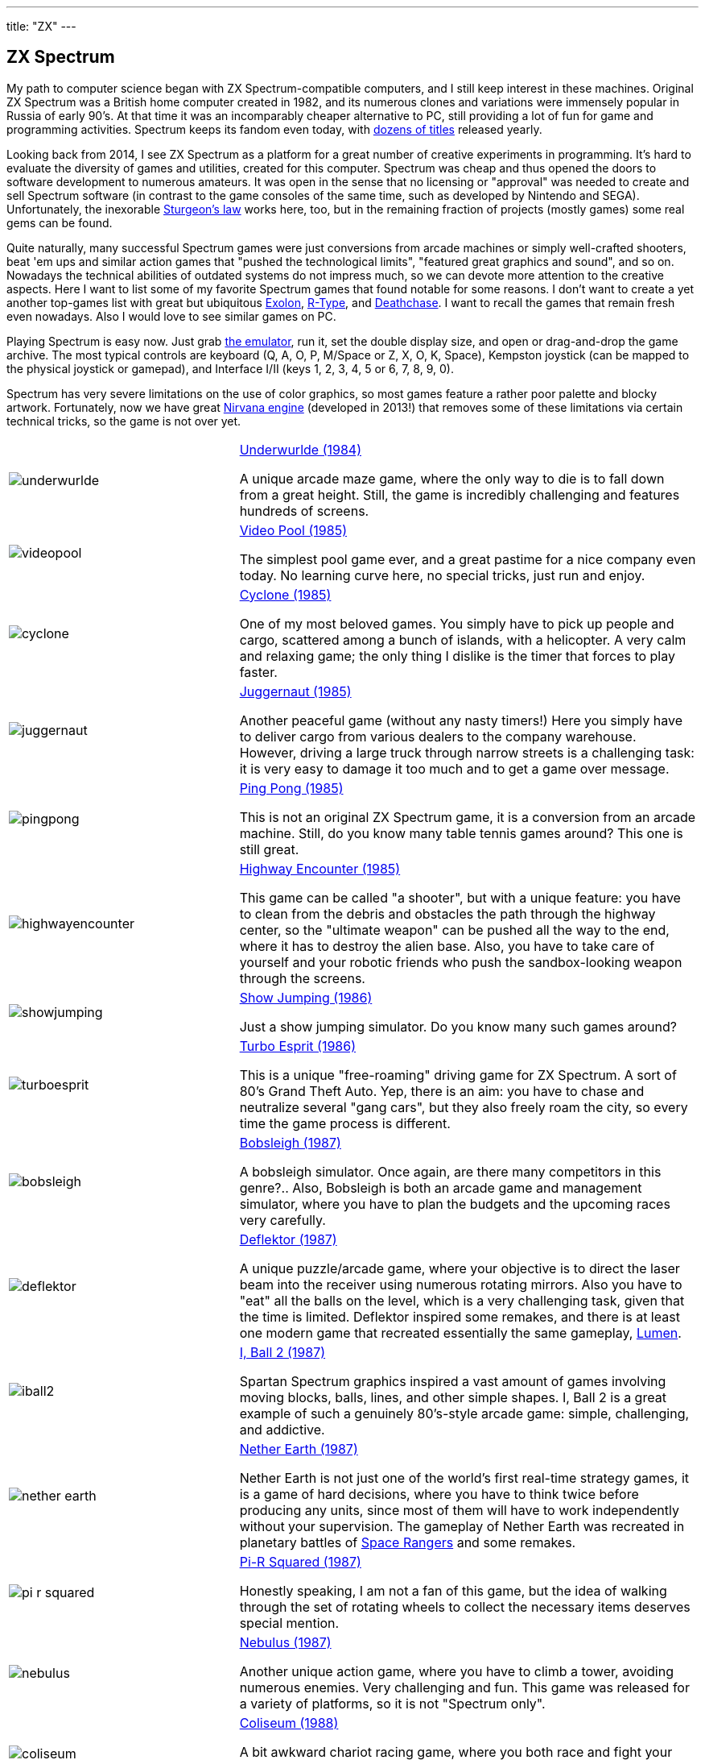 ---
title: "ZX"
---

== ZX Spectrum

My path to computer science began with ZX Spectrum-compatible computers, and I still keep interest in these machines. Original ZX Spectrum was a British home computer created in 1982, and its numerous clones and variations were immensely popular in Russia of early 90's. At that time it was an incomparably cheaper alternative to PC, still providing a lot of fun for game and programming activities. Spectrum keeps its fandom even today, with https://www.worldofspectrum.org/infoseekadv.cgi?year=2012[dozens of titles] released yearly.

Looking back from 2014, I see ZX Spectrum as a platform for a great number of creative experiments in programming. It's hard to evaluate the diversity of games and utilities, created for this computer. Spectrum was cheap and thus opened the doors to software development to numerous amateurs. It was open in the sense that no licensing or "approval" was needed to create and sell Spectrum software (in contrast to the game consoles of the same time, such as developed by Nintendo and SEGA). Unfortunately, the inexorable https://en.wikipedia.org/wiki/Sturgeon's_law[Sturgeon's law] works here, too, but in the remaining fraction of projects (mostly games) some real gems can be found.

Quite naturally, many successful Spectrum games were just conversions from arcade machines or simply well-crafted shooters, beat 'em ups and similar action games that "pushed the technological limits", "featured great graphics and sound", and so on. Nowadays the technical abilities of outdated systems do not impress much, so we can devote more attention to the creative aspects. Here I want to list some of my favorite Spectrum games that found notable for some reasons. I don't want to create a yet another top-games list with great but ubiquitous https://www.worldofspectrum.org/infoseekid.cgi?id=0001686[Exolon], https://www.worldofspectrum.org/infoseekid.cgi?id=0004256/[R-Type], and https://www.worldofspectrum.org/infoseekid.cgi?id=0001303/[Deathchase]. I want to recall the games that remain fresh even nowadays. Also I would love to see similar games on PC.

Playing Spectrum is easy now. Just grab https://kolmck.net/apps/EmuZ/EmuZWin_Eng.htm/[the emulator], run it, set the double display size, and open or drag-and-drop the game archive. The most typical controls are keyboard (Q, A, O, P, M/Space or Z, X, O, K, Space), Kempston joystick (can be mapped to the physical joystick or gamepad), and Interface I/II (keys 1, 2, 3, 4, 5 or 6, 7, 8, 9, 0).

Spectrum has very severe limitations on the use of color graphics, so most games feature a rather poor palette and blocky artwork. Fortunately, now we have great https://www.worldofspectrum.org/forums/showthread.php?t=45538/[Nirvana engine] (developed in 2013!) that removes some of these limitations via certain technical tricks, so the game is not over yet.

[%noheader,cols="2,4",grid=none]
|===
|image:underwurlde.gif[]
|https://www.worldofspectrum.org/infoseekid.cgi?id=0009446/[Underwurlde (1984)]

A unique arcade maze game, where the only way to die is to fall down from a great height. Still, the game is incredibly challenging and features hundreds of screens.

|image:videopool.gif[]
|https://www.worldofspectrum.org/infoseekid.cgi?id=0005566/[Video Pool (1985)]

The simplest pool game ever, and a great pastime for a nice company even today. No learning curve here, no special tricks, just run and enjoy.

|image:cyclone.gif[]
|https://www.worldofspectrum.org/infoseekid.cgi?id=0001206/[Cyclone (1985)]

One of my most beloved games. You simply have to pick up people and cargo, scattered among a bunch of islands, with a helicopter. A very calm and relaxing game; the only thing I dislike is the timer that forces to play faster.

|image:juggernaut.png[]
|https://www.worldofspectrum.org/infoseekid.cgi?id=0002650/[Juggernaut (1985)]

Another peaceful game (without any nasty timers!) Here you simply have to deliver cargo from various dealers to the company warehouse. However, driving a large truck through narrow streets is a challenging task: it is very easy to damage it too much and to get a game over message.

|image:pingpong.gif[]
|https://www.worldofspectrum.org/infoseekid.cgi?id=0003722/[Ping Pong (1985)]

This is not an original ZX Spectrum game, it is a conversion from an arcade machine. Still, do you know many table tennis games around? This one is still great.

|image:highwayencounter.gif[]
|https://www.worldofspectrum.org/infoseekid.cgi?id=0002323/[Highway Encounter (1985)]

This game can be called "a shooter", but with a unique feature: you have to clean from the debris and obstacles the path through the highway center, so the "ultimate weapon" can be pushed all the way to the end, where it has to destroy the alien base. Also, you have to take care of yourself and your robotic friends who push the sandbox-looking weapon through the screens.

|image:showjumping.gif[]
|https://www.worldofspectrum.org/infoseekid.cgi?id=0004482/[Show Jumping (1986)]

Just a show jumping simulator. Do you know many such games around?

|image:turboesprit.gif[]
|https://www.worldofspectrum.org/infoseekid.cgi?id=0005461/[Turbo Esprit (1986)] 

This is a unique "free-roaming" driving game for ZX Spectrum. A sort of 80's Grand Theft Auto. Yep, there is an aim: you have to chase and neutralize several "gang cars", but they also freely roam the city, so every time the game process is different.

|image:bobsleigh.gif[]
|https://www.worldofspectrum.org/infoseekid.cgi?id=0000611/[Bobsleigh (1987)] 

A bobsleigh simulator. Once again, are there many competitors in this genre?.. Also, Bobsleigh is both an arcade game and management simulator, where you have to plan the budgets and the upcoming races very carefully.

|image:deflektor.gif[]
|https://www.worldofspectrum.org/infoseekid.cgi?id=0001327/[Deflektor (1987)]

A unique puzzle/arcade game, where your objective is to direct the laser beam into the receiver using numerous rotating mirrors. Also you have to "eat" all the balls on the level, which is a very challenging task, given that the time is limited. Deflektor inspired some remakes, and there is at least one modern game that recreated essentially the same gameplay, https://www.amazon.com/Nebo-Lumen/dp/B0026N1WD8/[Lumen].

|image:iball2.gif[]
|https://www.worldofspectrum.org/infoseekid.cgi?id=0002431/[I, Ball 2 (1987)]

Spartan Spectrum graphics inspired a vast amount of games involving moving blocks, balls, lines, and other simple shapes. I, Ball 2 is a great example of such a genuinely 80's-style arcade game: simple, challenging, and addictive.

|image:nether_earth.gif[]
|https://www.worldofspectrum.org/infoseekid.cgi?id=0003391/[Nether Earth (1987)] 

Nether Earth is not just one of the world's first real-time strategy games, it is a game of hard decisions, where you have to think twice before producing any units, since most of them will have to work independently without your supervision. The gameplay of Nether Earth was recreated in planetary battles of https://spacerangershd.com/[Space Rangers] and some remakes.

|image:pi-r-squared.gif[]
|https://www.worldofspectrum.org/infoseekid.cgi?id=0003734/[Pi-R Squared (1987)]

Honestly speaking, I am not a fan of this game, but the idea of walking through the set of rotating wheels to collect the necessary items deserves special mention.

|image:nebulus.gif[]
|https://www.worldofspectrum.org/infoseekid.cgi?id=0003377/[Nebulus (1987)]

Another unique action game, where you have to climb a tower, avoiding numerous enemies. Very challenging and fun. This game was released for a variety of platforms, so it is not "Spectrum only".

|image:coliseum.gif[]
|https://www.worldofspectrum.org/infoseekid.cgi?id=0001008/[Coliseum (1988)]

A bit awkward chariot racing game, where you both race and fight your opponents. Actually, Coliseum is not that fun, but do you know any other chariot racing games?

|image:actionforce2.gif[]
|https://www.worldofspectrum.org/infoseekid.cgi?id=0000077/[Action Force&nbsp;2 (1988)]

Among endless point-and-shoot games this one occupies a special place. Here you have to cover the protagonist, who does the job, while the enemies try to kill him. Great concept, though the gameplay is quite repetitive.

|image:fantasy_dizzy.gif[]
|https://www.worldofspectrum.org/infoseekid.cgi?id=0009335/[Fantasy World Dizzy (1989)]

The games of the Dizzy series can be called "the ultimate Spectrum adventures". While the game process is very simple (find something, bring it somewhere, apply), the diverse and colorful worlds of Dizzy spawned numerous remakes, conversions and inspired games, such as https://www.spudsquest.com/[Spud's Quest]. For me, the best Dizzy games include everything between Dizzy III and Dizzy VI inclusive. Some modern https://www.yolkfolk.com/dizzyage/[DizzyAGE] games are also good. Also I prefer somehow more "mystic" Spectrum graphics to more cartoonish Amiga artwork. Generally, Dizzy games is a great contribution to the genre of exploration adventures. The biggest fun here is just to see the whole game world, explore it screen by screen.

|image:myth.gif[]
|https://www.worldofspectrum.org/infoseekid.cgi?id=0003354/[Myth: History in the Making (1989)]

Probably, exploration action games is my most favorite genre. Exploring the worlds is always fun, especially if the worlds are diverse, beautifully drawn and are not too puzzling (so there is no need to spend hours in the maze-like buildings or dungeons). Myth is the ultimate Spectrum exploration action game &mdash; beautiful, colorful, challenging, and diverse. Again, the blocky Spectrum graphics adds some mystic flavor, missing in the Amiga version.

|image:venturama.gif[]
|https://www.worldofspectrum.org/infoseekid.cgi?id=0005555/[Venturama (1992)]

Venturama is rarely mentioned among top Spectrum games, and indeed, its simple levels and unresponsive control scheme is hard to praise. However, the whole "exploration adventure" environment is brilliant, so I can forgive the drawbacks and concentrate on world exploration.

|image:alterego2.png[]
|https://www.retrosouls.net/?p=798/[Alter Ego 2 (2014)]

Probably, this is the first complete multicolor game for ZX Spectrum, based on the Nirvana engine. This very fact should already secure a firm place for the game in Spectrum history, but the game itself is brilliant, too. It can be described as an innovative arcade puzzle. Highly recommended.

|image:gravibots.png[]
|https://www.retrosouls.net/?p=798/[GraviBots (2014)]

Gravibots is another arcade puzzle by Denis Grachev, the author of Alter Ego 2. Being a rather simple game, Gravibots looks perfectly playable in 2014. Give it a try.

|===
